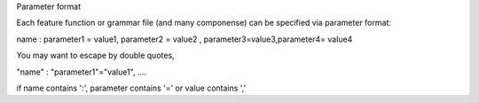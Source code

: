 Parameter format

Each feature function or grammar file (and many componense) can be specified via
parameter format:

name : parameter1 = value1, parameter2 = value2 , parameter3=value3,parameter4= value4

You may want to escape by double quotes,

"name" : "parameter1"="value1", ....

if name contains ':', parameter contains '=' or value contains ','



